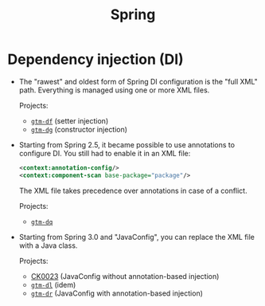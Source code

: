#+TITLE: Spring

* Dependency injection (DI)

- The "rawest" and oldest form of Spring DI configuration is the "full
  XML" path. Everything is managed using one or more XML files.

  Projects:

  + [[https://github.com/alecigne/gtm-projects/tree/master/df_PrestiBanque_TP1_setter][=gtm-df=]] (setter injection)
  + [[https://github.com/alecigne/gtm-projects/tree/master/dg_PrestiBanque_TP1_constructeur][=gtm-dg=]] (constructor injection)

- Starting from Spring 2.5, it became possible to use annotations to
  configure DI. You still had to enable it in an XML file:

  #+begin_src xml
    <context:annotation-config/>
    <context:component-scan base-package="package"/>
  #+end_src

  The XML file takes precedence over annotations in case of a
  conflict.

  Projects:

  + [[https://github.com/alecigne/gtm-projects/tree/master/dq_PrestiBanque_TP5][=gtm-dq=]]

- Starting from Spring 3.0 and "JavaConfig", you can replace the XML
  file with a Java class.

  Projects:

  + [[file:../projects/ck0023_spring-di-java-config.org][CK0023]] (JavaConfig without annotation-based injection)
  + [[https://github.com/alecigne/gtm-projects/tree/master/dl_SpringVehicleAnnotations][=gtm-dl=]] (idem)
  + [[https://github.com/alecigne/gtm-projects/tree/master/dr_TP5-Config_Morane][=gtm-dr=]] (JavaConfig with annotation-based injection)
